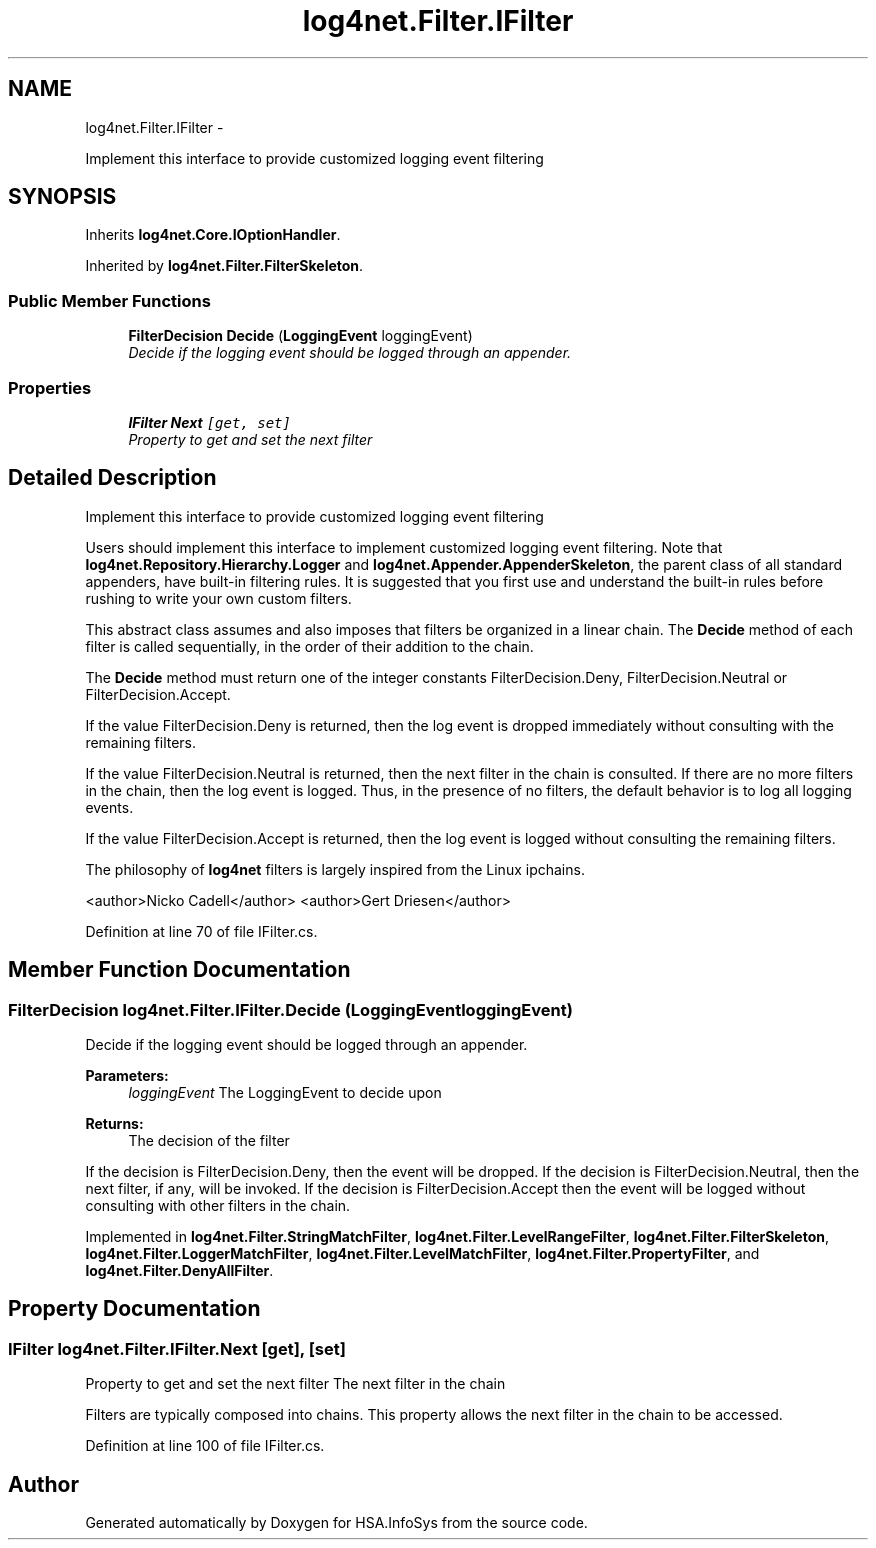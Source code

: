 .TH "log4net.Filter.IFilter" 3 "Fri Jul 5 2013" "Version 1.0" "HSA.InfoSys" \" -*- nroff -*-
.ad l
.nh
.SH NAME
log4net.Filter.IFilter \- 
.PP
Implement this interface to provide customized logging event filtering  

.SH SYNOPSIS
.br
.PP
.PP
Inherits \fBlog4net\&.Core\&.IOptionHandler\fP\&.
.PP
Inherited by \fBlog4net\&.Filter\&.FilterSkeleton\fP\&.
.SS "Public Member Functions"

.in +1c
.ti -1c
.RI "\fBFilterDecision\fP \fBDecide\fP (\fBLoggingEvent\fP loggingEvent)"
.br
.RI "\fIDecide if the logging event should be logged through an appender\&. \fP"
.in -1c
.SS "Properties"

.in +1c
.ti -1c
.RI "\fBIFilter\fP \fBNext\fP\fC [get, set]\fP"
.br
.RI "\fIProperty to get and set the next filter \fP"
.in -1c
.SH "Detailed Description"
.PP 
Implement this interface to provide customized logging event filtering 

Users should implement this interface to implement customized logging event filtering\&. Note that \fBlog4net\&.Repository\&.Hierarchy\&.Logger\fP and \fBlog4net\&.Appender\&.AppenderSkeleton\fP, the parent class of all standard appenders, have built-in filtering rules\&. It is suggested that you first use and understand the built-in rules before rushing to write your own custom filters\&. 
.PP
This abstract class assumes and also imposes that filters be organized in a linear chain\&. The \fBDecide\fP method of each filter is called sequentially, in the order of their addition to the chain\&. 
.PP
The \fBDecide\fP method must return one of the integer constants FilterDecision\&.Deny, FilterDecision\&.Neutral or FilterDecision\&.Accept\&. 
.PP
If the value FilterDecision\&.Deny is returned, then the log event is dropped immediately without consulting with the remaining filters\&. 
.PP
If the value FilterDecision\&.Neutral is returned, then the next filter in the chain is consulted\&. If there are no more filters in the chain, then the log event is logged\&. Thus, in the presence of no filters, the default behavior is to log all logging events\&. 
.PP
If the value FilterDecision\&.Accept is returned, then the log event is logged without consulting the remaining filters\&. 
.PP
The philosophy of \fBlog4net\fP filters is largely inspired from the Linux ipchains\&. 
.PP
<author>Nicko Cadell</author> <author>Gert Driesen</author> 
.PP
Definition at line 70 of file IFilter\&.cs\&.
.SH "Member Function Documentation"
.PP 
.SS "\fBFilterDecision\fP log4net\&.Filter\&.IFilter\&.Decide (\fBLoggingEvent\fPloggingEvent)"

.PP
Decide if the logging event should be logged through an appender\&. 
.PP
\fBParameters:\fP
.RS 4
\fIloggingEvent\fP The LoggingEvent to decide upon
.RE
.PP
\fBReturns:\fP
.RS 4
The decision of the filter
.RE
.PP
.PP
If the decision is FilterDecision\&.Deny, then the event will be dropped\&. If the decision is FilterDecision\&.Neutral, then the next filter, if any, will be invoked\&. If the decision is FilterDecision\&.Accept then the event will be logged without consulting with other filters in the chain\&. 
.PP
Implemented in \fBlog4net\&.Filter\&.StringMatchFilter\fP, \fBlog4net\&.Filter\&.LevelRangeFilter\fP, \fBlog4net\&.Filter\&.FilterSkeleton\fP, \fBlog4net\&.Filter\&.LoggerMatchFilter\fP, \fBlog4net\&.Filter\&.LevelMatchFilter\fP, \fBlog4net\&.Filter\&.PropertyFilter\fP, and \fBlog4net\&.Filter\&.DenyAllFilter\fP\&.
.SH "Property Documentation"
.PP 
.SS "\fBIFilter\fP log4net\&.Filter\&.IFilter\&.Next\fC [get]\fP, \fC [set]\fP"

.PP
Property to get and set the next filter The next filter in the chain 
.PP
Filters are typically composed into chains\&. This property allows the next filter in the chain to be accessed\&. 
.PP
Definition at line 100 of file IFilter\&.cs\&.

.SH "Author"
.PP 
Generated automatically by Doxygen for HSA\&.InfoSys from the source code\&.
